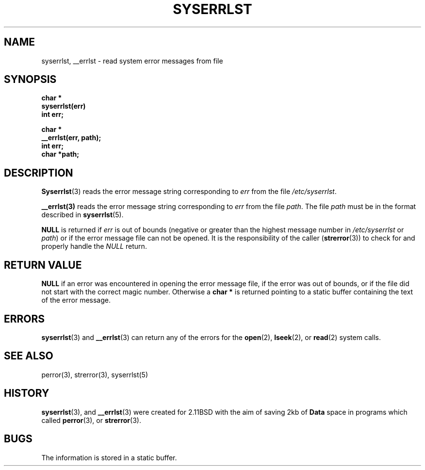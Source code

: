 .\" Public Domain, March 1996, Steven M. Schultz
.\"
.\"	@(#)syserrlst.3	1.1 (2.11BSD) 1996/3/26
.\"
.TH SYSERRLST 3  "March 26, 1996"
.UC 2
.SH NAME
syserrlst, __errlst \- read system error messages from file
.SH SYNOPSIS
.nf
.B char *
.B syserrlst(err)
.B int err;
.PP
.B char *
.B __errlst(err, path);
.B int err;
.B char *path;
.fi
.SH DESCRIPTION
.BR Syserrlst (3)
reads the error message string corresponding to \fIerr\fP from the
file \fI/etc/syserrlst\fP.
.PP
.BR __errlst(3)
reads the error message string corresponding to \fIerr\fP from the
file \fIpath\fP.  The file \fIpath\fP must be in the format described
in 
.BR syserrlst (5).
.PP
.B NULL
is returned if \fIerr\fP is out of bounds (negative or greater than the
highest message number in \fI/etc/syserrlst\fP or \fIpath\fP) or if the
error message file can not be opened.  It is the
responsibility of the caller (\fBstrerror\fP(3))
to check for and properly handle the \fINULL\fP return.
.SH "RETURN VALUE"
.B NULL
if an error was encountered in opening the error message file, if the
error was out of bounds, or if the file did not start with the correct
magic number.  Otherwise a 
.B "char *"
is returned pointing to a static buffer containing the text of the error
message.
.SH ERRORS
.BR syserrlst (3)
and
.BR __errlst (3)
can return any of the errors for the
.BR open (2),
.BR lseek (2),
or
.BR read (2)
system calls.
.SH "SEE ALSO"
perror(3),
strerror(3),
syserrlst(5)
.SH HISTORY
.BR syserrlst (3),
and
.BR __errlst (3)
were created for 2.11BSD with the aim of saving 2kb of \fBData\fP space
in programs which called 
.BR perror (3),
or
.BR strerror (3).
.SH BUGS
The information is stored in a static buffer.
